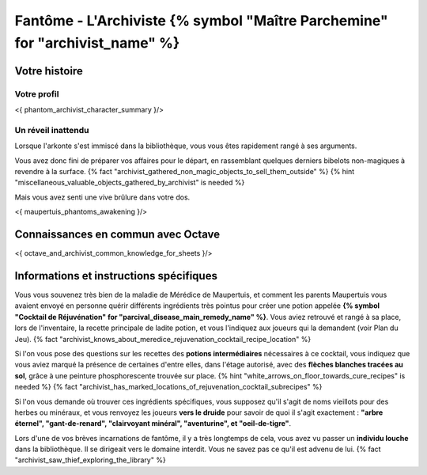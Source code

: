 Fantôme - L'Archiviste {% symbol "Maître Parchemine" for "archivist_name" %}
##########################################


Votre histoire
=======================

Votre profil
++++++++++++++++++++++++++++++++++++++++++++++++++++++++++++++++

<{ phantom_archivist_character_summary }/>


Un réveil inattendu
++++++++++++++++++++++++++++++++++++++++++++++++++++++++++++++++

Lorsque l'arkonte s'est immiscé dans la bibliothèque, vous vous êtes rapidement rangé à ses arguments.

Vous avez donc fini de préparer vos affaires pour le départ, en rassemblant quelques derniers bibelots non-magiques à revendre à la surface.
{% fact "archivist_gathered_non_magic_objects_to_sell_them_outside" %} {% hint "miscellaneous_valuable_objects_gathered_by_archivist" is needed %}

Mais vous avez senti une vive brûlure dans votre dos.

<{ maupertuis_phantoms_awakening }/>


Connaissances en commun avec Octave
==========================================

<{ octave_and_archivist_common_knowledge_for_sheets }/>

Informations et instructions spécifiques
========================================

Vous vous souvenez très bien de la maladie de Mérédice de Maupertuis, et comment les parents Maupertuis vous avaient envoyé en personne quérir différents ingrédients très pointus pour créer une potion appelée **{% symbol "Cocktail de Réjuvénation" for "parcival_disease_main_remedy_name" %}**. Vous aviez retrouvé et rangé à sa place, lors de l'inventaire, la recette principale de ladite potion, et vous l'indiquez aux joueurs qui la demandent (voir Plan du Jeu). {% fact "archivist_knows_about_meredice_rejuvenation_cocktail_recipe_location" %}

Si l'on vous pose des questions sur les recettes des **potions intermédiaires** nécessaires à ce cocktail, vous indiquez que vous aviez marqué la présence de certaines d'entre elles, dans l'étage autorisé, avec des **flèches blanches tracées au sol**, grâce à une peinture phosphorescente trouvée sur place. {% hint "white_arrows_on_floor_towards_cure_recipes" is needed %} {% fact "archivist_has_marked_locations_of_rejuvenation_cocktail_subrecipes" %}

Si l'on vous demande où trouver ces ingrédients spécifiques, vous supposez qu'il s'agit de noms vieillots pour des herbes ou minéraux, et vous renvoyez les joueurs **vers le druide** pour savoir de quoi il s'agit exactement : **"arbre éternel", "gant-de-renard", "clairvoyant minéral", "aventurine", et "oeil-de-tigre"**.

Lors d'une de vos brèves incarnations de fantôme, il y a très longtemps de cela, vous avez vu passer un **individu louche** dans la bibliothèque. Il se dirigeait vers le domaine interdit. Vous ne savez pas ce qu'il est advenu de lui. {% fact "archivist_saw_thief_exploring_the_library" %}
